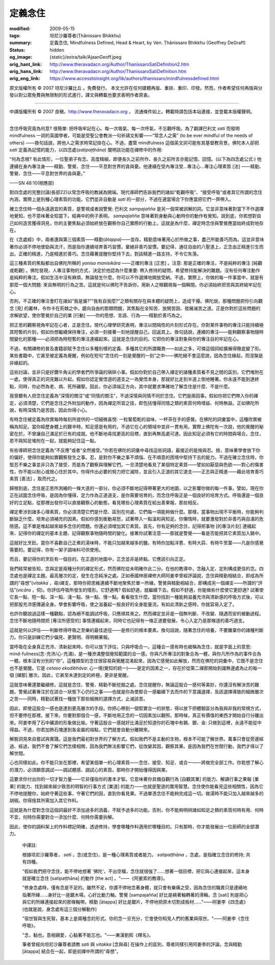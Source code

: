 定義念住
========

:modified: 2009-05-15
:tags: 坦尼沙羅尊者(Ṭhānissaro Bhikkhu)
:summary: 定義念住,
          Mindfulness Defined,
          Head & Heart,
          by Ven. Ṭhānissaro Bhikkhu (Geoffrey DeGraff)
:status: hidden
:og_image: {static}/extra/talk/Ajaan\ Geoff.jpeg
:orig_hant_link: http://www.theravadacn.org/Author/ThanissaroSatiDefinition2.htm
:orig_hans_link: http://www.theravadacn.org/Author/ThanissaroSatiDefinition.htm
:orig_eng_link: https://www.accesstoinsight.org/lib/authors/thanissaro/mindfulnessdefined.html


.. role:: small
   :class: is-size-7


.. raw:: html

   <div class="columns">
     <div class="column has-background-grey-lighter is-two-thirds">

.. raw:: html

   <div class="container has-text-centered">
     <p class="title is-2">定義念住</p>
     [作者]坦尼沙羅尊者
     <br>
     [中譯]良稹
     <br>
     <strong>
       Mindfulness Defined
       <br>
       by Ven. Ṭhānissaro Bhikkhu (Geoffrey DeGraff)
     </strong>
   </div>

.. raw:: html

   </div>
   <div class="column has-background-light">

原文版權所有 © 2007 坦尼沙羅比丘 。免費發行。 本文允許在任何媒體再版、重排、重印、印發。然而，作者希望任何再版與分發以對公眾免費與無限制的形式進行，譯文與轉載也要求表明作者原衷。

----

中譯版權所有 © 2007 良稹，http://www.theravadacn.org ， 流通條件如上。轉載時請包括本站連接，並登載本版權聲明。

.. raw:: html

   </div>
   </div>

----

念住呼吸究竟為何意? 很簡單: 把呼吸牢記在心。每一次吸氣、每一次呼氣，不忘觀呼吸。為了翻譯巴利文 *sati* 而發明 mindfulness 一詞的英國學者，可能是受聖公會教派一句祈禱文影響——“常念人之需” (to be ever mindful of the needs of others) ——換句話說，將他人之需求時常記掛在心。不過，盡管 mindfulness 這個英文詞可能有其基督教背景，佛陀本人卻把 *sati* 定義為記憶的能力，以四念處(*satipaṭṭhāna*) 闡明該功能在禪修中的作用:

.. container:: notification

   “何為念根? 有此情形，一位聖弟子有念、高度精細，即便長久之前所作、長久之前所言亦能記憶、回憶。(以下為四念處公式:) 他連續在身內專注身——精勤、警覺、念住——平息對世界的貪與憂。他連續在受內專注受…專注心…專注心理素質 :small:`[法]` ——精勤、警覺、念住——平息對世界的貪與憂。”

   .. container:: has-text-right

      ——SN 48:10(相應部)

對四念處的完整討論(長部22)以常念呼吸的教誡為開端。現代導師們告訴我們的諸如“乾觀呼吸”、“接受呼吸”或者其它所謂的念住內涵，實際上是別種心理素質的功能。它們並非自動是 *sati* 的一部分，不過在適當場合下你應當把它們一齊帶入。

確立念住時一個永遠適宜的素質，是警視或者說警覺: 巴利文 *sampajañña* 是另一個常被誤解的詞。它並非意味著對當下不作選擇地覺知，也不意味著全知當下。經典中的例子表明， *sampajañña* 意味著對身動與心動時你的動作有覺知。說到底，你若想對自己如何造苦獲得洞見，你的主要焦點必須始終放在觀察你自己實際的行動上。這就是為什麼，禪定時念住與警覺應當始終成對地存在。

在《念處經》中，兩者還與第三個素質——精勤(*ātappa*)——並存。精勤意味著用心於所做之事，盡己所能善巧而為。這並非意味著你必須不停地使勁與流汗，而是指你連續培育善巧習慣，棄絕非善巧習慣。要記得，通往自由的八聖道上，正念由正精進引生而出。正確的精進，乃是精進於善巧。念住藉著提醒你堅持下去，對該精進一路支持，不令它失落。

這三種素質的焦點都出自佛陀所稱的 *yoniso manisikāra* ——正確的專注 :small:`[正思]` 。注意: 那是正確的專注，不是純粹的專注 :small:`[純觀或乾觀]` 。佛陀發現，人專注事物的方式，決定於他認為什麼重要: 帶入修持的疑問，希望修持能解決的難題。沒有任何專注動作是純粹的專注。假如生活中沒有麻煩，無論發生什麼，你可以不作選擇地開放受納。不過，實際上，你做的每一件事當中，就是有那麼一個大問題: 來自無明的行為之苦。這就是何以佛陀不告訴你，用新人之眼觀視每一個瞬間。你必須始終把苦與其終結牢記在心。

否則，不正確的專注會盯在諸如“我是誰?”“我有自我麼?”之類有關存在與本體的疑問上，造成干擾。佛陀說，那種問題把你引向觀念 :small:`[見]` 的叢林，令你卡在荊棘之中。趨向自由的那類問題，其焦點在全知苦、放開苦因、發展滅苦之道。正是你對於這些問題的求解欲望，使你警覺於自己的業 :small:`[行動]` ——你的思想、言語、行為——精勤於善巧為之。

把正思的觀察視角牢記在心者，正是念住。現代心理學研究表明，專注以間隔性的片刻形式存在。你對某件事物的專注只能持續極其短暫的片刻，假如你想繼續保持專注，必須一刻接著一刻地提醒自己，回返其上。換句話說，連續的專注——能夠觀察事物隨時間變化的那種——必須把為時短暫的專注連綴起來。這就是念住的目的。它把你的專注對象與你的專注目的牢記在心。

不過，有關禪修的普及書籍卻賦予念住以多種別樣的定義、多種其它的所謂職責——如此之多，可憐這個詞給擴展得徹底變了形。某些書籍中，它甚至被定義為覺醒，例如在短句“念住的一刻是覺醒的一刻”之中——佛陀絕不會這麼說，因為念住緣起，而涅槃是非緣起的。

這些討論，並非只是好鑽牛角尖的學者們所爭論的瑣碎小事。假如你對於自己帶入禪定的諸種素質看不見之間的區別，它們堆附在一處，使得真正的洞見難以升起。假如你認定覺悟道的道支之一為覺悟本身，那就好比走到半道上倒地睡著。你永遠不能到達終點，同時，你必然為老、病、死所碾壓。因此，你必須端正方向，其中就要求準確地了解念住是什麼、不是什麼。

我曾聽有人把念住定義為“深情的關注”或“同情的關注”，不過深情與同情不同於念住。它們是兩回事。假如你把它們帶入你的禪定，必須清楚，它們是念住之外附加的動作，因為禪定所習之技，即包括懂得同情之類的素質何時增益、何時無益。正如佛陀所說，有時深情乃是苦因，因此你得小心。

有時念住被定義為欣賞每時每刻所提供的一切細微喜悅: 一粒葡萄乾的滋味、一杯茶在手的感覺。在佛陀的詞彙當中，這種欣賞被稱為知足。當你經歷身體上的艱辛時，知足感是有用的，不過它在心的領域中並非一貫有用。實際上佛陀有一次說，他的覺醒的秘密在於，不曾讓自己滿足於已有的成就。他不斷地尋找更高的目標，直到再無高處可達。因此知足必須有它的時間與場合。念住，若不與知足堆附在一起，就能夠記住這一點。

有些導師把念住定義為“不反應”或者“全然接受。”你若在佛陀的詞彙中尋找這些詞語，最接近的是捨與忍。捨，意味著學會放下你的偏好，使得你能夠如實觀察發生之事。忍，是對你不樂之事不煩惱、在不順意的困境中堅持下去的能力。不過在確立念住時，你堅忍不樂之事並非只為了接受，而是為了觀察與理解它們。一旦清楚地看見了某個特定素質——譬如如厭惡與色欲——對心的傷害性，你不能以耐心或捨心住於其中。你得作出必要的努力把它滅除，並且引入正道的其它道支——正志與正精進——藉此培育善巧素質 :small:`[善法]` ，取而代之。

歸根到底，念住是正思所測繪的一條大道的一部分。你必須不斷地記得帶著更大的地圖，以之影響你做的每一件事。譬如，現在你正在試圖念住呼吸，是因為你懂得，定力作為正道道支，是你需要培育的，而念住呼吸正是一個良好的培育方式。呼吸還是一個良好的立足點，從那裡出發你可以直接觀察心的動態，看見哪些心理素質在給出善果報，那些相反。

禪定牽涉到諸多心理素質，你必須清楚它們是什麼、區別在何處、它們每一項能夠做什麼。那樣，當事物出現不平衡時，你能夠判斷缺乏什麼，培育必須補充的因素。假如你感到衝動易怒，試著帶入一點溫和與知足。你懶惰時，就要激發對於非善巧與自滿的危險感。這不單是堆起越來越多念住的問題。你還必須增加其它素質。首先，你有足夠的念住，記得把事物 :small:`[的專注片刻]` 連綴起來、記得你的禪定的基本主題、記得觀察事物隨時間的變化。接著你試著注意——那就是警覺——看是否能把其它素質加入鍋中。

這就好比烹飪。當你不喜歡自己正煮的湯味時，不能只加越來越多的鹽。有時你加點洋蔥、有時大蒜、有時牛至葉——凡是你感覺需要的。要記得，你有一架子調味料可供使用。

而且，要記得你的烹飪有一個目的。在正道的地圖中，正念並非是終點。它應該引向正定。

我們經常被告知，念與定是兩種分列的禪定形式，然而佛陀從未明確作此二分。在他的教導中，念融入定，定則構成更佳的念。四念處也是禪定主題。最高層次的定，發生在念純凈之處。正如泰國林居禪修大師阿姜李曾經評論說，念住與精勤相結合，即成為所謂的“尋想”(*vitakka* ，尋)禪支，那時你把思維連續不斷地聚焦於單一所緣。警覺與精勤相結合，即構成另一個禪支——所謂的“評估”(*vicāra* ，伺)。你評估呼吸所發生的情形。它舒適嗎? 假如舒適，就繼續下去。假如不舒適，你能做些什麼使它更舒適? 試著使它長一點、短一點、深一點、淺一點、快一點、慢一點。看看發生什麼。當你找到一種能夠滋養充沛與清新感的呼吸方式後，可以把那股充沛感傳遍全身。學會影響呼吸，使之滋養起一股良好的全身能量流。有如此清新之感時，你就容易入定了。

也許你聽說過這樣一種觀點，認為絕不能調試呼吸，只應順其來之。然而禪定並非是一個無判斷、不改變、隨遇而安的被動過程。念住不斷地隨時間把 :small:`[專注所感受的]` 事情連綴起來，同時它也記得有一條正道要發展，令心入定乃是那條道的善巧道支。

這就是何以評估——判斷修得呼吸之至樂的最佳途徑——是修行的根本要素。換句話說，隨著念住的培養，不要離棄你的諸種判斷力。你只是訓練它們少偏見、更賢明、得明顯果報。

當呼吸在全身真正充沛、清新起來時，你可以放下評估，只與呼吸合一。這種合一感有時也被稱為念住，就是字面上的意思: mind-fullness(念-充沛/心-充滿)，是一種滲滿整個覺知範圍的合一感。你與凡所專注的對象合為一體，與你凡所作為的事件合為一體。根本沒有分別的“你”。這種類型的念住很容易與覺醒混淆起來，因為它感覺如此解放，然而在佛陀的詞彙中，它既不是念住也不是覺醒。它是 *cetaso ekodibhāva*: 心一境(覺知的統一)——是定的因素之一，存在於從第二禪那開始到識無邊處為止的每一個 :small:`[禪那]` 層次。因此，它甚至未達到定的終極，更非是覺醒。

這就意味著還要繼續修。這就是念住、警覺、精勤不斷挖掘之處。念住提醒你，無論這股合一感何等美妙，你還沒有解決苦的難題。警覺試著專注於在該合一狀態下心仍行之事——也就是你為使那合一感繼續下去而作的下意識選擇，及該選擇導致的細微層次之苦——同時，精勤試著找一種放下那些細微的選擇方式，止滅該苦。

因此，即使這股合一感也是達到更高層次的手段。你把心帶到一個堅實合一的狀態，得以放下把體驗區分為我與非我的常規方式，但不要停在那裡。接下來，你要對那個合一感，不斷地用正念的一切因素加以觀照。那時候，真正有價值的東西才開始自行分離出來。阿姜李用了石中礦源的形象做比喻。守著這股合一感就好比滿足於知道你的石塊中有錫、銀、金: 只做到這裡，永遠不能從中得益。不過，你若加熱石塊達到各金屬的熔點，它們就會自動分離開來。

解脫洞見來自嘗試與實踐。這是我們最初對世界的了解方式。假如我們不是主動的生物，根本不可能了解世界。萬事只會從旁邊經過、經過，我們不會了解它們怎樣相關，因為我們無法影響它們，從改變其因，觀察其果。是因為我們在世間行動，我們才得以了解世間。

心也同樣如此。你不能只坐在那裡，希望某個單一的心理素質——念住、接受、知足、或合一——將做完全部工作。你若想了解心的潛力，必須願意調試——調試體感、調試心的素質。那時你才開始懂得因與果。

這要求你付出你的一切才智力量——它非僅指你的書本才智。它意味著你具備自觀行為 :small:`[自觀其業]` 的能力、解讀行事之果報 :small:`[業果]` 的能力、找到越來越少致苦的明智的行事方式 :small:`[業道]` 的能力——也就是聖道的實用智慧。念住使你能看見這些相關性，因為它不停地提醒你，始終守著這些事，守著它們的因，直到你看見果。不過單憑念住不能夠完成這一切。做湯時不能只加入越來越多的胡椒。你得按其所需加入其它作料。

這就是為什麼對念住這個詞最好不添加過多的涵義，不賦予過多的功能。否則，你不能夠明辨諸如知足之類的素質何時有用、何時不宜，何時你需要對合一添加什麼、何時你需要拆解。

因此，使你的調料架上的作料標記明確，透過修持，學會哪種作料適用於哪種目的。只有那時，你才能發展出一位廚師的全部潛力。

  中譯註:

  根據坦尼沙羅尊者， *sati* ，念(或念住)，是一種心理素質或者能力。 *satipaṭṭhāna* ，念處，是指確立念住的修持; 共有四種。

  "假如我們把守念住，能不停地想著 ‘佛陀’，不出空檔，念住就很強了……想著一個目標，把它與心連接起來，這本身就是確立念住 :small:`[satipaṭṭhāna]` 的動作 :small:`[the act]` 。"——《阿姜索的教導》。

  "修身念處時，僅有念是不足的。雖然不足，你還不停地念著身體，就只會有樂痛之受，因為念住的職責只是連續地指著所緣……身好比一座鋸木場。心好比動力軸。警覺 :small:`[sampajañña]` 好比是繞著軸轉著的滑輪。念 :small:`[sati]` 則是把心與它的所緣連接起來的那條軸帶。精勤 :small:`[ātappa]` 好比是鋸片，不停地把原木切割成板材……"——阿姜李《四念處》(也就是說，身念處有這三個分解動作)

  "宿世智與生死智，基本上是兩種念的形式。你的念一旦充分，它會使你知見人們的舊業與宿世。"——阿姜李《念住呼吸》。

  "念，黏也。意相親愛，心黏著不能忘也。"——東漢劉熙《釋名》。

  筆者曾經向坦尼沙羅尊者請教 *sati* 與 *vitakka* :small:`[念與尋]` 在操作上的區別，尊者同樣引用阿姜李的評論，念與精勤 :small:`[ātappa]` 結合在一起，即是初禪中所謂的“尋想”。
